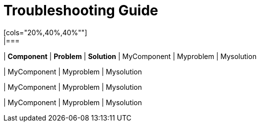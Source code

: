 # Troubleshooting Guide
[cols="20%,40%,40%""]
|===
| *Component* | *Problem* | *Solution*
| MyComponent
| Myproblem
| Mysolution

| MyComponent
| Myproblem
| Mysolution

| MyComponent
| Myproblem
| Mysolution

| MyComponent
| Myproblem
| Mysolution
|===

